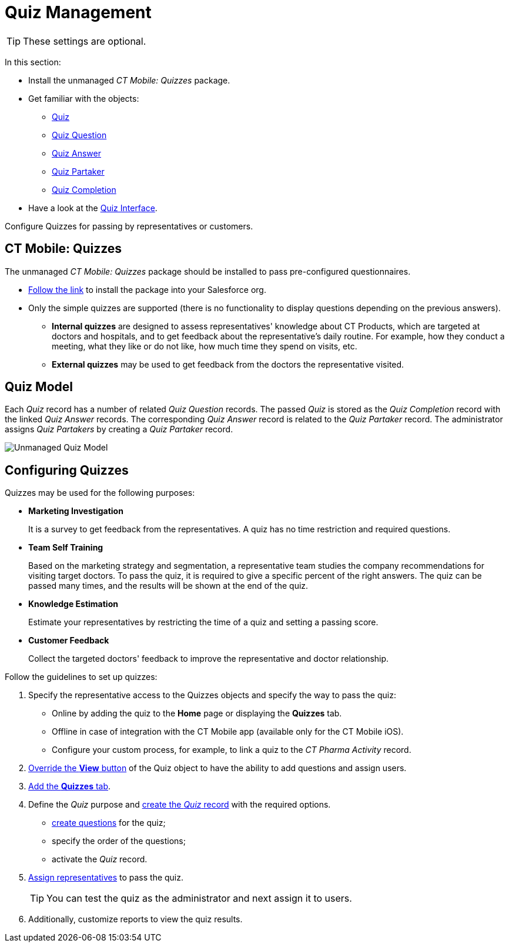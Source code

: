 = Quiz Management

TIP: These settings are optional.

In this section:

* Install the unmanaged _CT Mobile: Quizzes_ package.
* Get familiar with the objects:
** xref:./ref-guide/quiz-field-reference.adoc[Quiz]
** xref:./ref-guide/quiz-question-field-reference.adoc[Quiz Question]
** xref:./ref-guide/quiz-answer-field-reference.adoc[Quiz Answer]
** xref:./ref-guide/quiz-partaker-field-reference.adoc[Quiz Partaker]
** xref:./ref-guide/quiz-completion-field-reference.adoc[Quiz Completion]
* Have a look at the xref:./the-quiz-interface.adoc[Quiz Interface].

Configure Quizzes for passing by representatives or customers.

[[h2_450949748]]
== CT Mobile: Quizzes

The unmanaged _CT Mobile: Quizzes_ package should be installed to pass pre-configured questionnaires.

* link:https://login.salesforce.com/packaging/installPackage.apexp?p0=04t2X000000F1Qu[Follow the link] to install the package into your Salesforce org.
* Only the simple quizzes are supported (there is no functionality to display questions depending on the previous answers).
** *Internal quizzes* are designed to assess representatives' knowledge about CT Products, which are targeted at doctors and hospitals, and to get feedback about the representative's daily routine. For example, how they conduct a meeting, what they like or do not like, how much time they spend on visits, etc.
** *External quizzes* may be used to get feedback from the doctors the representative visited.

[[h2_552352642]]
== Quiz Model

Each _Quiz_ record has a number of related _Quiz Question_ records. The passed _Quiz_ is stored as the _Quiz Completion_ record with the linked _Quiz Answer_ records. The corresponding _Quiz Answer_ record is related to the _Quiz Partaker_ record. The administrator assigns _Quiz Partakers_ by creating a _Quiz Partaker_ record.

image:Unmanaged-Quiz-Model.png[]

[[h2_315475588]]
== Configuring Quizzes

Quizzes may be used for the following purposes:

* *Marketing Investigation*
+
It is a survey to get feedback from the representatives. A quiz has no time restriction and required questions.
* *Team Self Training*
+
Based on the marketing strategy and segmentation, a representative team studies the company recommendations for visiting target doctors. To pass the quiz, it is required to give a specific percent of the right answers. The quiz can be passed many times, and the results will be shown at the end of the quiz.
* *Knowledge Estimation*
+
Estimate your representatives by restricting the time of a quiz and setting a passing score.
* *Customer Feedback*
+
Collect the targeted doctors' feedback to improve the representative and doctor relationship.

Follow the guidelines to set up quizzes:

. Specify the representative access to the [.object]#Quizzes# objects and specify the way to pass the quiz:
* Online by adding the quiz to the *Home* page or displaying the *Quizzes* tab.
* Offline in case of integration with the CT Mobile app (available only for the CT Mobile iOS).
* Configure your custom process, for example, to link a quiz to the _CT Pharma Activity_ record.
. xref:./override-basic-action-for-quiz.adoc[Override the *View* button] of the [.object]#Quiz# object to have the ability to add questions and assign users.
. https://help.salesforce.com/articleView?id=creating_custom_object_tabs.htm&type=5[Add the *Quizzes* tab].
. Define the _Quiz_ purpose and xref:./create-a-new-quiz.adoc[create the _Quiz_ record] with the required options.
* xref:./specify-questions-for-quiz.adoc[create questions] for the quiz;
* specify the order of the questions;
* activate the _Quiz_ record.
. xref:./assign-the-quiz-partaker.adoc[Assign representatives] to pass the quiz.
+
TIP: You can test the quiz as the administrator and next assign it to users.
. Additionally, customize reports to view the quiz results.
